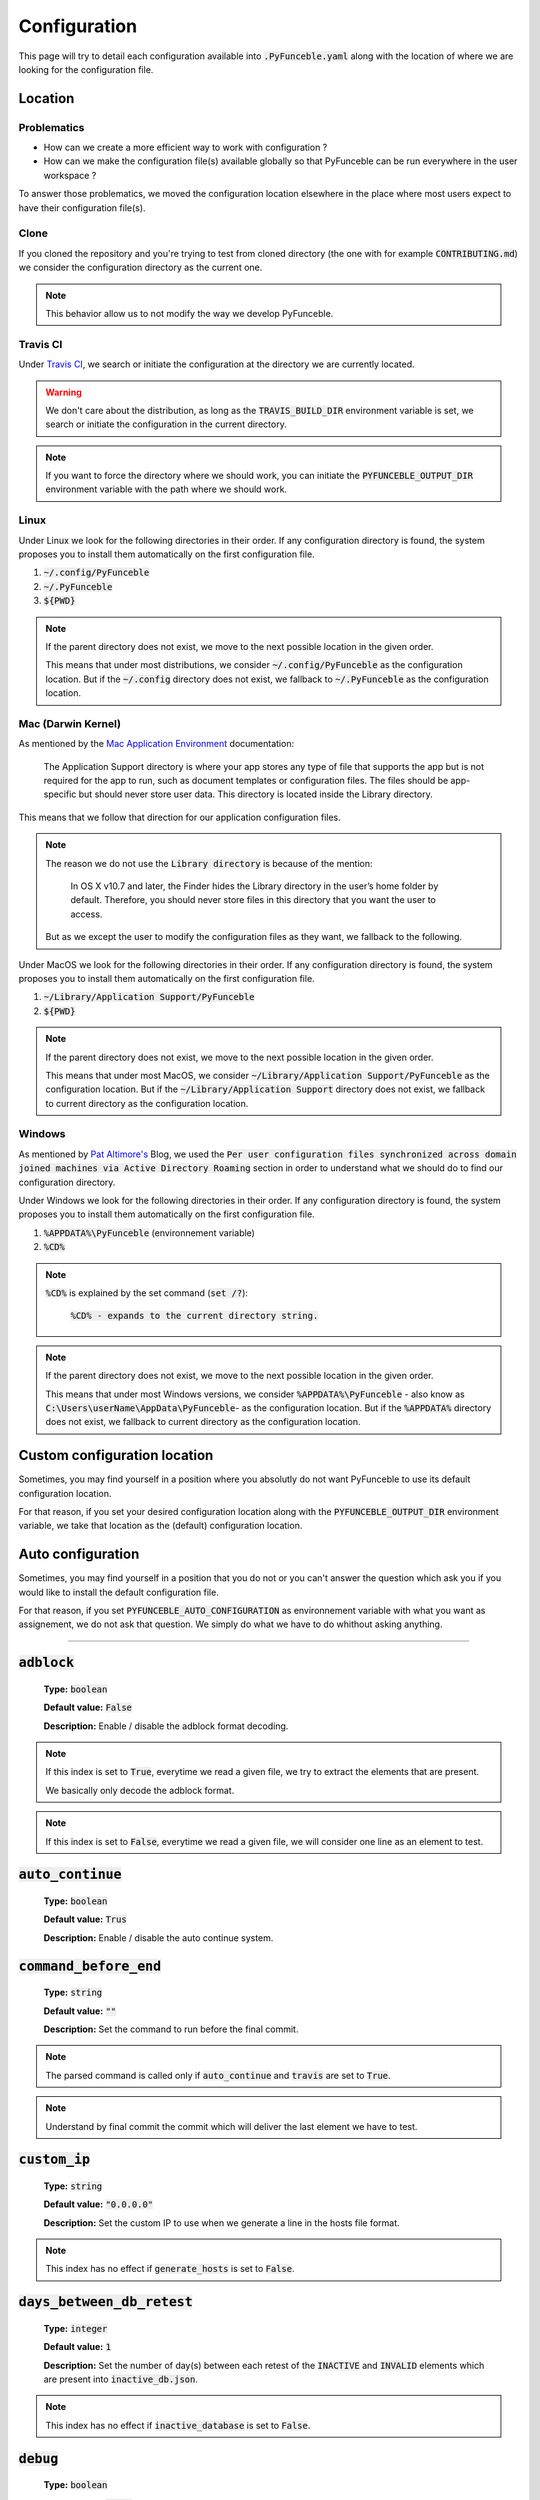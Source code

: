 Configuration
=============
This page will try to detail each configuration available into :code:`.PyFunceble.yaml` along with the location of where we are looking for the configuration file.

Location
--------

Problematics
""""""""""""

* How can we create a more efficient way to work with configuration ?
* How can we make the configuration file(s) available globally so that PyFunceble can be run everywhere in the user workspace ?

To answer those problematics, we moved the configuration location elsewhere in the place where most users expect to have their configuration file(s).

Clone
"""""

If you cloned the repository and you're trying to test from cloned directory (the one with for example :code:`CONTRIBUTING.md`) we consider the configuration directory as the current one.

.. note::
    This behavior allow us to not modify the way we develop PyFunceble.

Travis CI
""""""""""

Under `Travis CI`_, we search or initiate the configuration at the directory we are currently located.

.. warning::
    We don't care about the distribution, as long as the :code:`TRAVIS_BUILD_DIR` environment variable is set, we search or initiate the configuration in the current directory.

.. note::
    If you want to force the directory where we should work, you can initiate the :code:`PYFUNCEBLE_OUTPUT_DIR` environment variable with the path where we should work.

.. _Travis CI: https://travis-ci.org/

Linux
"""""

Under Linux we look for the following directories in their order. If any configuration directory is found, the system proposes you to install them automatically on the first configuration file.

1. :code:`~/.config/PyFunceble`
2. :code:`~/.PyFunceble`
3. :code:`${PWD}`

.. note::
    If the parent directory does not exist, we move to the next possible location in the given order. 

    This means that under most distributions, we consider :code:`~/.config/PyFunceble` as the configuration location. 
    But if  the :code:`~/.config` directory does not exist, we fallback to :code:`~/.PyFunceble` as the configuration location.

Mac (Darwin Kernel)
""""""""""""""""""""

As mentioned by the `Mac Application Environment`_ documentation:

    The Application Support directory is where your app stores any type of file that supports the app but is not required for the app to run, such as document templates or configuration files. 
    The files should be app-specific but should never store user data. This directory is located inside the Library directory.

This means that we follow that direction for our application configuration files. 

.. note::
    The reason we do not use the :code:`Library directory` is because of the mention:

        In OS X v10.7 and later, the Finder hides the Library directory in the user’s home folder by default. Therefore, you should never store files in this directory that you want the user to access. 

    But as we except the user to modify the configuration files as they want, we fallback to the following.

Under MacOS we look for the following directories in their order. If any configuration directory is found, the system proposes you to install them automatically on the first configuration file.

1. :code:`~/Library/Application Support/PyFunceble`
2. :code:`${PWD}`

.. _Mac Application Environment: https://developer.apple.com/library/archive/documentation/General/Conceptual/MOSXAppProgrammingGuide/AppRuntime/AppRuntime.html

.. note::
    If the parent directory does not exist, we move to the next possible location in the given order. 

    This means that under most MacOS, we consider :code:`~/Library/Application Support/PyFunceble` as the configuration location. 
    But if  the :code:`~/Library/Application Support` directory does not exist, we fallback to current directory as the configuration location.

Windows
"""""""

As mentioned by `Pat Altimore's`_ Blog, we used the :code:`Per user configuration files synchronized across domain joined machines via Active Directory Roaming` section in order to understand what we should do to find our configuration directory.

Under Windows we look for the following directories in their order. If any configuration directory is found, the system proposes you to install them automatically on the first configuration file.

1. :code:`%APPDATA%\PyFunceble` (environnement variable)
2. :code:`%CD%`

.. note::
    :code:`%CD%` is explained by the set command (:code:`set /?`):

        :code:`%CD% - expands to the current directory string.`

.. _Pat Altimore's: https://blogs.msdn.microsoft.com/patricka/2010/03/18/where-should-i-store-my-data-and-configuration-files-if-i-target-multiple-os-versions/

.. note::
    If the parent directory does not exist, we move to the next possible location in the given order.

    This means that under most Windows versions, we consider :code:`%APPDATA%\PyFunceble` - also know as :code:`C:\Users\userName\AppData\PyFunceble`- as the configuration location.
    But if the :code:`%APPDATA%` directory does not exist, we fallback to current directory as the configuration location.

Custom configuration location
-----------------------------

Sometimes, you may find yourself in a position where you absolutly do not want PyFunceble to use its default configuration location. 

For that reason, if you set your desired configuration location along with the :code:`PYFUNCEBLE_OUTPUT_DIR` environment variable, we take that location as the (default) configuration location.

Auto configuration
------------------

Sometimes, you may find yourself in a position that you do not or you can't answer the question which ask you if you would like to install the default configuration file. 

For that reason, if you set :code:`PYFUNCEBLE_AUTO_CONFIGURATION` as environnement variable with what you want as assignement, we do not ask that question. We simply do what we have to do whithout asking anything.

-----------------------------------

:code:`adblock`
---------------

    **Type:** :code:`boolean`
    
    **Default value:** :code:`False`
    
    **Description:** Enable / disable the adblock format decoding.

.. note::

    If this index is set to :code:`True`, everytime we read a given file, we try to extract the elements that are present.
    
    We basically only decode the adblock format.

.. note::

    If this index is set to :code:`False`, everytime we read a given file, we will consider one line as an element to test.

:code:`auto_continue`
---------------------

    **Type:** :code:`boolean`
    
    **Default value:** :code:`Trus`
    
    **Description:** Enable / disable the auto continue system.

:code:`command_before_end`
--------------------------

    **Type:** :code:`string`
    
    **Default value:** :code:`""`
    
    **Description:** Set the command to run before the final commit.

.. note::
    The parsed command is called only if :code:`auto_continue` and :code:`travis` are set to :code:`True`.

.. note::
    Understand by final commit the commit which will deliver the last element we have to test.

:code:`custom_ip`
-----------------

    **Type:** :code:`string`
    
    **Default value:** :code:`"0.0.0.0"`
    
    **Description:** Set the custom IP to use when we generate a line in the hosts file format.

.. note::
    This index has no effect if :code:`generate_hosts` is set to :code:`False`.

:code:`days_between_db_retest`
------------------------------

    **Type:** :code:`integer`
    
    **Default value:** :code:`1`
    
    **Description:** Set the number of day(s) between each retest of the :code:`INACTIVE` and :code:`INVALID` elements which are present into :code:`inactive_db.json`.

.. note::
    This index has no effect if :code:`inactive_database` is set to :code:`False`.

:code:`debug`
-------------

    **Type:** :code:`boolean`
    
    **Default value:** :code:`False`
    
    **Description:** Enable / disable the generation of debug file(s).

.. note::
    This index has not effect if :code:`logs` is set to :code:`False`

.. warning::
    Do not touch this index unless you a have good reason to.

.. warning::
    Do not touch this index unless you have been invited to.

:code:`domain`
--------------

    **Type:** :code:`string`
    
    **Default value:** :code:`""`
    
    **Description:** Set the element that have to be tested.

.. note::
    If empty, we use this index as saver of the element we are currently testing.

:code:`filter`
--------------

    **Type:** :code:`string`
    
    **Default value:** :code:`""`
    
    **Description:** Set the element to filter.

.. note::
    This index should be initiated with a regular expression.

:code:`generate_hosts`
----------------------

    **Type:** :code:`boolean`
    
    **Default value:** :code:`True`
    
    **Description:** Enable / disable the generation of the hosts file(s).

:code:`header_printed`
----------------------

    **Type:** :code:`boolean`
    
    **Default value:** :code:`False`
    
    **Description:** Say to the system if the header has been already printed or not.

.. warning::
    Do not touch this index unless you have a good reason to.

:code:`iana_db`
---------------

    **Type:** :code:`dict`
    
    **Default value:** :code:`{}`
    
    **Description:** Save the content of :code:`iana-domains-db.json` for the different system or subsystems.

.. warning::
    Do not touch this index unless you a have good reason to.

:code:`iana_whois_server`
-------------------------

    **Type:** :code:`string`
    
    **Default value:** :code:`whois.iana.org`
    
    **Description:** Set the server to call to get the :code:`whois` referer of a given element.

.. note::
    This index is only used when generating the :code:`iana-domains-db.json` file.

.. warning::
    Do not touch this index unless you a have good reason to.

:code:`inactive_database`
-------------------------

    **Type:** :code:`boolean`
    
    **Default value:** :code:`True`
    
    **Description:** Enable / Disable the usage of a database to store the :code:`INACTIVE` and :code:`INVALID` element to retest overtime.

:code:`inactive_db`
-------------------

    **Type:** :code:`dict`
    
    **Default value:** :code:`{}`
    
    **Description:** Save the content of :code:`inactive-db.json` for the different system or subsystems.

.. warning::
    Do not touch this index unless you a have good reason to.

:code:`less`
------------

    **Type:** :code:`boolean`
    
    **Default value:** :code:`True`
    
    **Description:** Enable / Disable the output of every information of screen.

:code:`logs`
------------

    **Type:** :code:`boolean`
    
    **Default value:** :code:`True`
    
    **Description:** Enable / Disable the output of all logs.

:code:`no_files`
----------------

    **Type:** :code:`boolean`
    
    **Default value:** :code:`False`
    
    **Description:** Enable / Disable the generation of any file(s).

:code:`no_whois`
----------------

    **Type:** :code:`boolean`
    
    **Default value:** :code:`False`
    
    **Description:** Enable / Disable the usage of :code:`whois` in the tests.

:code:`plain_list_domain`
-------------------------

    **Type:** :code:`boolean`
    
    **Default value:** :code:`False`
    
    **Description:** Enable / Disable the generation of the plain list of elements sorted by statuses.

:code:`psl_db`
--------------

    **Type:** :code:`dict`
    
    **Default value:** :code:`{}`
    
    **Description:** Save the content of :code:`public-suffix.json` for the different systems or subsystems.

.. warning::
    Do not touch this index unless you a have good reason to.

:code:`quiet`
-------------

    **Type:** :code:`boolean`
    
    **Default value:** :code:`False`
    
    **Description:** Enable / Disable the generation of output on screen.

:code:`referer`
---------------

    **Type:** :code:`string`
    
    **Default value:** :code:`""`
    
    **Description:** Set the referer of the element that is currently under tested.

.. warning::
    Do not touch this index unless you a have good reason to.

:code:`seconds_before_http_timeout`
-----------------------------------

    **Type:** :code:`integer`
    
    **Default value:** :code:`3`
    
    **Description:** Set the timeout to apply to every HTTP status code request.

.. note::
    This index must be a multiple of :code:`3`.

:code:`share_logs`
------------------

    **Type:** :code:`boolean`
    
    **Default value:** :code:`True`
    
    **Description:** Enable / disable the logs sharing.


.. note::
    This index has no effect if :code:`logs` is set to :code:`False`.

:code:`show_execution_time`
---------------------------

    **Type:** :code:`boolean`
    
    **Default value:** :code:`False`
    
    **Description:** Enable / disable the output of the execution time.

:code:`show_percentage`
-----------------------

    **Type:** :code:`boolean`
    
    **Default value:** :code:`True`
    
    **Description:** Enable / disable the output of the percentage of each statuses.

:code:`simple`
--------------

    **Type:** :code:`boolean`
    
    **Default value:** :code:`False`
    
    **Description:** Enable / disable the simple output mode.

.. note::
    If this index is set to :code:`True`, the system will only return the result inf format: :code:`tested.element STATUS`. 

:code:`split`
-------------

    **Type:** :code:`boolean`
    
    **Default value:** :code:`True`
    
    **Description:** Enable / disable the split of the results files.

.. note::
    Understand with "results files" the mirror of what is shown on screen.

:code:`travis`
--------------

    **Type:** :code:`boolean`
    
    **Default value:** :code:`False`
    
    **Description:** Enable / disable the Travis CI autosave system.

.. warning::
    Do not activate this index unless you are using PyFunceble under Travis CI.

:code:`travis_autosave_commit`
------------------------------

    **Type:** :code:`string`
    
    **Default value:** :code:`"PyFunceble - AutoSave"`
    
    **Description:** Set the default commit message we want to use when have to commit (save) but our tests are not yet completed.

:code:`travis_autosave_final_commit`
------------------------------------

    **Type:** :code:`string`
    
    **Default value:** :code:`"PyFunceble - Results"`
    
    **Description:** Set the default final commit message we have to use when have to save and all tests are finished.

:code:`travis_autosave_minutes`
-------------------------------

    **Type:** :code:`integer`
    
    **Default value:** :code:`15`
    
    **Description:** Set the minimum of minutes we have to run before to automatically save our test results.

.. note::
    As many services are setting a rate limit per IP, it's a good idea to set this value between :code:`1` and :code:`15` minutes. 

:code:`travis_branch`
---------------------

    **Type:** :code:`string`
    
    **Default value:** :code:`master`
    
    **Description:** Set the git branch where we are going to push our results.

:code:`unified`
---------------

    **Type:** :code:`boolean`
    
    **Default value:** :code:`False`
    
    **Description:** Enable / Disable the generation of the unified results.

.. note::
    This index has no effect if :code:`split` is set to :code:`True`.

:code:`user_agent`
------------------

    **Type:** :code:`string`
    
    **Default value:** :code:`"Mozilla/5.0 (X11; Linux x86_64) AppleWebKit/537.36 (KHTML, like Gecko) Chrome/67.0.3396.99 Safari/537.36"`
    
    **Description:** Set the User-Agent to use everytime we are requesting something from a web server other than our API.

:code:`outputs`
---------------

    **Type:** :code:`dict`
    
    **Description:** Set the needed output tree/names.

.. warning::
    If you choose to change anything please consider deleting our :code:`output/` directory and the :code:`dir_structure*.json` files.

:code:`outputs[default_files]`
""""""""""""""""""""""""""""""
    
    **Type:** :code:`dict`
    
    **Description:** Set the default name of some important files.

:code:`outputs[default_files][dir_structure]`
^^^^^^^^^^^^^^^^^^^^^^^^^^^^^^^^^^^^^^^^^^^^^

    **Type:** :code:`string`
    
    **Default value:** :code:`dir_structure.json`
    
    **Description:** Set the default filename of the file which have the structure to re-construct.

.. note::
    This index has no influence with :code:`dir_structure_production.json`

:code:`outputs[default_files][iana]`
^^^^^^^^^^^^^^^^^^^^^^^^^^^^^^^^^^^^

    **Type:** :code:`string`
    
    **Default value:** :code:`iana-domains-db.json`
    
    **Description:** Set the default filename of the file which has the formatted copy of the IANA root zone database.

:code:`outputs[default_files][inactive_db]`
^^^^^^^^^^^^^^^^^^^^^^^^^^^^^^^^^^^^^^^^^^^

    **Type:** :code:`string`
    
    **Default value:** :code:`inactive_db.json`
    
    **Description:** Set the default filename of the file which will save the list of elements to retest overtime.


:code:`outputs[default_files][results]`
^^^^^^^^^^^^^^^^^^^^^^^^^^^^^^^^^^^^^^^

    **Type:** :code:`string`
    
    **Default value:** :code:`results.txt`
    
    **Description:** Set the default filename of the file which will save the formatted copy of the public suffix database.

:code:`outputs[default_files][public_suffix]`
^^^^^^^^^^^^^^^^^^^^^^^^^^^^^^^^^^^^^^^^^^^^^

    **Type:** :code:`string`
    
    **Default value:** :code:`public-suffix.json`
    
    **Description:** Set the default filename of the file which will save the mirror of what is shown on screen.

:code:`outputs[domains]`
""""""""""""""""""""""""
    
    **Type:** :code:`dict`
    
    **Description:** Set the default name of some important files related to the :code:`plain_list_domain` index.

:code:`outputs[domains][directory]`
^^^^^^^^^^^^^^^^^^^^^^^^^^^^^^^^^^^

    **Type:** :code:`string`
    
    **Default value:** :code:`domains/`
    
    **Description:** Set the default directory where we have to save the plain list of elements for each status.

:code:`outputs[domains][filename]`
^^^^^^^^^^^^^^^^^^^^^^^^^^^^^^^^^^

    **Type:** :code:`string`
    
    **Default value:** :code:`list`
    
    **Description:** Set the default filename of the file which will save the plain list of elements.

:code:`outputs[hosts]`
""""""""""""""""""""""""
    
     **Type:** :code:`dict`
    
    **Description:** Set the default name of some important files related to the :code:`generate_hosts` index.

:code:`outputs[hosts][directory]`
^^^^^^^^^^^^^^^^^^^^^^^^^^^^^^^^^

    **Type:** :code:`string`
    
    **Default value:** :code:`hosts/`
    
    **Description:** Set the default directory where we have to save the hosts files of the elements for each status.

:code:`outputs[hosts][filename]`
^^^^^^^^^^^^^^^^^^^^^^^^^^^^^^^^

    **Type:** :code:`string`
    
    **Default value:** :code:`hosts`
    
    **Description:** Set the default filename of the file which will save the hosts files of the elements.

:code:`outputs[http_analytic]`
""""""""""""""""""""""""""""""
    
     **Type:** :code:`dict`
    
    **Description:** Set the default name of some important files and directories related to the :code:`generate_hosts` index.

:code:`outputs[http_analytic][directories]`
^^^^^^^^^^^^^^^^^^^^^^^^^^^^^^^^^^^^^^^^^^^

    **Type:** :code:`dict`
    
    **Description:** Set the default name of some important directories related to the :code:`http_codes[active]` index.

:code:`outputs[http_analytic][directories][parent]`
^^^^^^^^^^^^^^^^^^^^^^^^^^^^^^^^^^^^^^^^^^^^^^^^^^^

    **Type:** :code:`string`
    
    **Default value:** :code:`HTTP_Analytic/`
    
    **Description:** Set the default directory where we are going to put everything related to the http analytic.

:code:`outputs[http_analytic][directories][potentially_down]`
^^^^^^^^^^^^^^^^^^^^^^^^^^^^^^^^^^^^^^^^^^^^^^^^^^^^^^^^^^^^^

    **Type:** :code:`string`
    
    **Default value:** :code:`POTENTIALLY_INACTIVE/`
    
    **Description:** Set the default directory where we are going to put all potentially inactive data.


:code:`outputs[http_analytic][directories][potentially_up]`
^^^^^^^^^^^^^^^^^^^^^^^^^^^^^^^^^^^^^^^^^^^^^^^^^^^^^^^^^^^

    **Type:** :code:`string`
    
    **Default value:** :code:`POTENTIALLY_INACTIVE/`
    
    **Description:** Set the default directory where we are going to put all potentially active data.

:code:`outputs[http_analytic][directories][up]`
^^^^^^^^^^^^^^^^^^^^^^^^^^^^^^^^^^^^^^^^^^^^^^^

    **Type:** :code:`string`
    
    **Default value:** :code:`POTENTIALLY_INACTIVE/`
    
    **Description:** Set the default directory where we are going to put all active data.


:code:`outputs[http_analytic][filenames]`
^^^^^^^^^^^^^^^^^^^^^^^^^^^^^^^^^^^^^^^^^^^

    **Type:** :code:`dict`
    
    **Description:** Set the default name of some important files related to the :code:`http_codes[active]` index and the http analytic subsystem.

:code:`outputs[http_analytic][filenames][potentially_down]`
^^^^^^^^^^^^^^^^^^^^^^^^^^^^^^^^^^^^^^^^^^^^^^^^^^^^^^^^^^^^^

    **Type:** :code:`string`
    
    **Default value:** :code:`down_or_potentially_down`
    
    **Description:** Set the default filename where we are going to put all potentially inactive data.


:code:`outputs[http_analytic][filenames][potentially_up]`
^^^^^^^^^^^^^^^^^^^^^^^^^^^^^^^^^^^^^^^^^^^^^^^^^^^^^^^^^^^

    **Type:** :code:`string`
    
    **Default value:** :code:`potentially_up`
    
    **Description:** Set the default filename where we are going to put all potentially active data.

:code:`outputs[http_analytic][filenames][up]`
^^^^^^^^^^^^^^^^^^^^^^^^^^^^^^^^^^^^^^^^^^^^^^^

    **Type:** :code:`string`
    
    **Default value:** :code:`active_and_merged_in_results`
    
    **Description:** Set the default filename where we are going to put all active data.


:code:`outputs[logs]`
"""""""""""""""""""""
    
    **Type:** :code:`dict`
    
    **Description:** Set the default name of some important files and directories related to the :code:`logs` index.


:code:`outputs[logs][directories]`
^^^^^^^^^^^^^^^^^^^^^^^^^^^^^^^^^^
    
     **Type:** :code:`dict`
    
    **Description:** Set the default name of some important directories related to the :code:`logs` index.


:code:`outputs[logs][directories][date_format]`
^^^^^^^^^^^^^^^^^^^^^^^^^^^^^^^^^^^^^^^^^^^^^^^

    **Type:** :code:`string`
    
    **Default value:** :code:`date_format/`
    
    **Description:** Set the default directory where we are going to put everything related to the data when the dates are in wrong format.

:code:`outputs[logs][directories][no_referer]`
^^^^^^^^^^^^^^^^^^^^^^^^^^^^^^^^^^^^^^^^^^^^^^

    **Type:** :code:`string`
    
    **Default value:** :code:`no_referer/`
    
    **Description:** Set the default directory where we are going to put everything related to the data when no referer is found.

:code:`outputs[logs][directories][parent]`
^^^^^^^^^^^^^^^^^^^^^^^^^^^^^^^^^^^^^^^^^^

    **Type:** :code:`string`
    
    **Default value:** :code:`no_referer/`
    
    **Description:** Set the default directory where we are going to put everything related to the data when no referer is found.

:code:`outputs[logs][directories][percentage]`
^^^^^^^^^^^^^^^^^^^^^^^^^^^^^^^^^^^^^^^^^^^^^^

    **Type:** :code:`string`
    
    **Default value:** :code:`percentage/`
    
    **Description:** Set the default directory where we are going to put everything related to percentages.

:code:`outputs[logs][directories][whois]`
^^^^^^^^^^^^^^^^^^^^^^^^^^^^^^^^^^^^^^^^^

    **Type:** :code:`string`
    
    **Default value:** :code:`whois/`
    
    **Description:** Set the default directory where we are going to put everything related to whois data.

.. note::
    This is the location of all files when the :code:`debug` index is set to :code:`True`.

:code:`outputs[logs][filenames]`
^^^^^^^^^^^^^^^^^^^^^^^^^^^^^^^^
    
    **Type:** :code:`dict`
    
    **Description:** Set the default filenames of some important files related to the :code:`logs` index.

:code:`outputs[logs][filenames][auto_continue]`
^^^^^^^^^^^^^^^^^^^^^^^^^^^^^^^^^^^^^^^^^^^^^^^

    **Type:** :code:`string`
    
    **Default value:** :code:`continue.json`
    
    **Description:** Set the default filename where we are going to put the data related to the auto continue subsystem.

.. note::
    This file is allocated if the :code:`auto_continue` is set to :code:`True`.

:code:`outputs[logs][filenames][execution_time]`
^^^^^^^^^^^^^^^^^^^^^^^^^^^^^^^^^^^^^^^^^^^^^^^^

    **Type:** :code:`string`
    
    **Default value:** :code:`execution.log`
    
    **Description:** Set the default filename where we are going to put the data related to the execution time.

.. note::
    This file is allocated if the :code:`show_execution_time` is set to :code:`True`.

:code:`outputs[logs][filenames][percentage]`
^^^^^^^^^^^^^^^^^^^^^^^^^^^^^^^^^^^^^^^^^^^^

    **Type:** :code:`string`
    
    **Default value:** :code:`percentage.txt`
    
    **Description:** Set the default filename where we are going to put the data related to the percentage.

.. note::
    This file is allocated if the :code:`show_percentage` is set to :code:`True`.

:code:`outputs[main]`
"""""""""""""""""""""
    
    **Type:** :code:`string`

    **Default value:** :code:`""`
    
    **Description:** Set the default location where we have to generate the :code:`parent_directory` directory and its dependencies.

:code:`outputs[parent_directory]`
"""""""""""""""""""""""""""""""""
    
    **Type:** :code:`string`

    **Default value:** :code:`output/`
    
    **Description:** Set the directory name of the parent directory which will contains all previously nouned directories.


:code:`outputs[splited]`
""""""""""""""""""""""""
    
    **Type:** :code:`dict`

    **Description:** Set the default name of some important files and directory related to the :code:`split` index.

:code:`outputs[splited][directory]`
^^^^^^^^^^^^^^^^^^^^^^^^^^^^^^^^^^^

    **Type:** :code:`string`
    
    **Default value:** :code:`splited/`
    
    **Description:** Set the default directory name where we are going to put the splited data.

:code:`status`
---------------

    **Type:** :code:`dict`
    
    **Description:** Set the needed, accepted and status name.


:code:`status[list]`
""""""""""""""""""""

    **Type:** :code:`dict`
    
    **Description:** Set the needed and accepted status name.

.. warning::
    All status should be in lowercase.

:code:`status[list][up]`
^^^^^^^^^^^^^^^^^^^^^^^^

    **Type:** :code:`list`

    **Default value:** :code:`["up","active", "valid"]`
    
    **Description:** Set the accepted :code:`ACTIVE` status.

:code:`status[list][generic]`
^^^^^^^^^^^^^^^^^^^^^^^^^^^^^

    **Type:** :code:`list`

    **Default value:** :code:`["generic"]`
    
    **Description:** Set the accepted :code:`generic` status.

.. note::
    This status is the one used to say the system that we have to print the complete information on screen.

:code:`status[list][http_active]`
^^^^^^^^^^^^^^^^^^^^^^^^^^^^^^^^^

    **Type:** :code:`list`

    **Default value:** :code:`["http_active"]`
    
    **Description:** Set the accepted status for the :code:`outputs[http_analytic][filenames][up]` index.


:code:`status[list][down]`
^^^^^^^^^^^^^^^^^^^^^^^^^^

    **Type:** :code:`list`

    **Default value:** :code:`["down","inactive", "error"]`
    
    **Description:** Set the accepted status :code:`INACTIVE` index.


:code:`status[list][invalid]`
^^^^^^^^^^^^^^^^^^^^^^^^^^^^^

    **Type:** :code:`list`

    **Default value:** :code:`["ouch","invalid"]`
    
    **Description:** Set the accepted status :code:`INVALID` index.

:code:`status[list][potentially_down]`
^^^^^^^^^^^^^^^^^^^^^^^^^^^^^^^^^^^^^^

    **Type:** :code:`list`

    **Default value:** :code:`["potentially_down", "potentially_inactive"]`
    
    **Description:** Set the accepted status for the :code:`outputs[http_analytic][filenames][potentially_down]` index.

:code:`status[list][potentially_up]`
^^^^^^^^^^^^^^^^^^^^^^^^^^^^^^^^^^^^

    **Type:** :code:`list`

    **Default value:** :code:`["potentially_up", "potentially_active"]`
    
    **Description:** Set the accepted status for the :code:`outputs[http_analytic][filenames][potentially_up]` index.

:code:`status[official]`
""""""""""""""""""""""""

    **Type:** :code:`dict`
    
    **Description:** Set the official status name.

.. note::
    Those status are the ones that are printed on screen.

.. warning::
    After any changes here please delete :code:`dir_structure.json` and the :code:`output/` directory.

:code:`status[official][up]`
^^^^^^^^^^^^^^^^^^^^^^^^^^^^

    **Type:** :code:`string`

    **Default value:** :code:`ACTIVE`
    
    **Description:** Set the returned status for the :code:`ACTIVE` case.

:code:`status[official][down]`
^^^^^^^^^^^^^^^^^^^^^^^^^^^^^^

    **Type:** :code:`string`

    **Default value:** :code:`INACTIVE`
    
    **Description:** Set the returned status for the :code:`INACTIVE` case.

:code:`status[official][invalid]`
^^^^^^^^^^^^^^^^^^^^^^^^^^^^^^^^^

    **Type:** :code:`string`

    **Default value:** :code:`INVALID`
    
    **Description:** Set the returned status for the :code:`INVALID` case.


.. todo::
    Complete the documentation...
